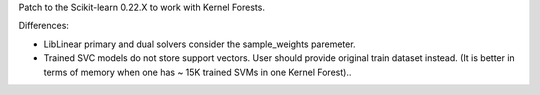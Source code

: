 Patch to the Scikit-learn 0.22.X to work with Kernel Forests.

Differences:

- LibLinear primary and dual solvers consider the sample_weights paremeter.
- Trained SVC models do not store support vectors. User should provide original train dataset instead. (It is better in terms of memory when one has ~ 15K trained SVMs in one Kernel Forest)..
